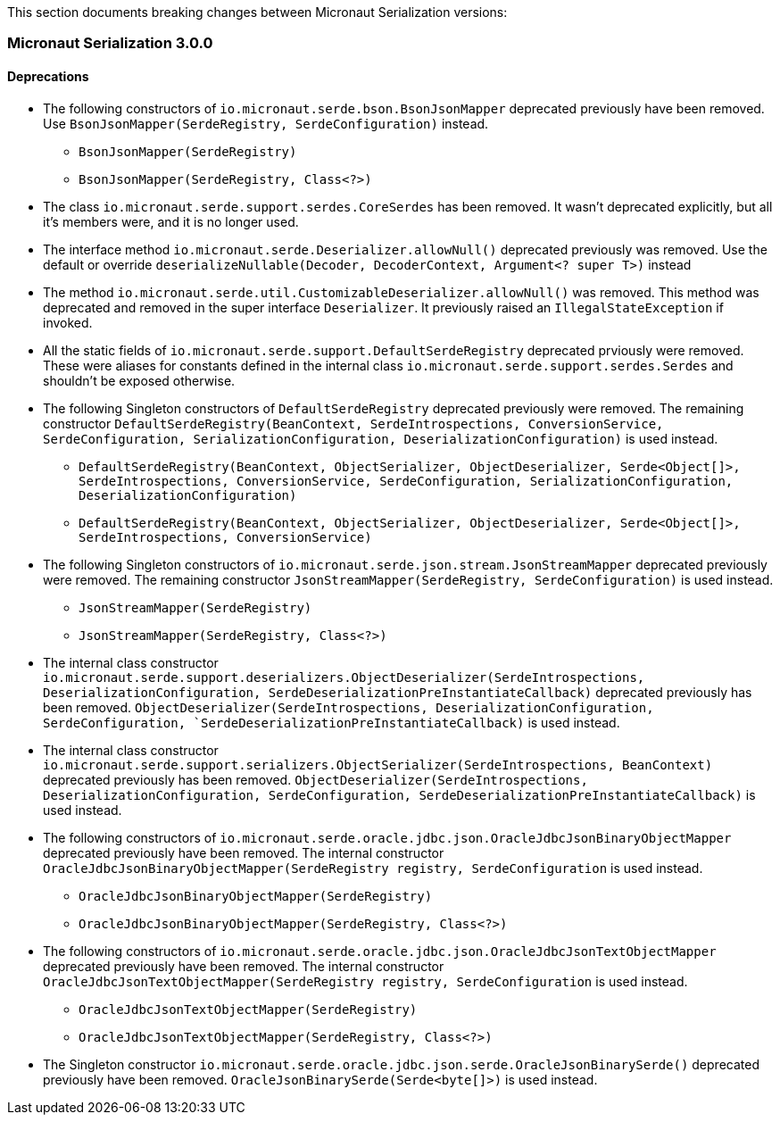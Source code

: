 This section documents breaking changes between Micronaut Serialization versions:

=== Micronaut Serialization 3.0.0

==== Deprecations

- The following constructors of `io.micronaut.serde.bson.BsonJsonMapper` deprecated previously have been removed.
Use `BsonJsonMapper(SerdeRegistry, SerdeConfiguration)` instead.
** `BsonJsonMapper(SerdeRegistry)`
** `BsonJsonMapper(SerdeRegistry, Class<?>)`

- The class `io.micronaut.serde.support.serdes.CoreSerdes` has been removed. It wasn't deprecated explicitly, but all it's members were, and it is no longer used.

- The interface method `io.micronaut.serde.Deserializer.allowNull()` deprecated previously was removed.
Use the default or override `deserializeNullable(Decoder, DecoderContext, Argument<? super T>)` instead

- The method `io.micronaut.serde.util.CustomizableDeserializer.allowNull()` was removed. This method was deprecated and removed in the super interface `Deserializer`. It previously raised an `IllegalStateException` if invoked.

- All the static fields of `io.micronaut.serde.support.DefaultSerdeRegistry` deprecated prviously were removed. These were aliases for constants defined in the internal class `io.micronaut.serde.support.serdes.Serdes` and shouldn't be exposed otherwise.

- The following Singleton constructors of `DefaultSerdeRegistry` deprecated previously were removed.
The remaining constructor `DefaultSerdeRegistry(BeanContext, SerdeIntrospections, ConversionService, SerdeConfiguration, SerializationConfiguration, DeserializationConfiguration)` is used instead.
** `DefaultSerdeRegistry(BeanContext, ObjectSerializer, ObjectDeserializer, Serde<Object[]>, SerdeIntrospections, ConversionService, SerdeConfiguration, SerializationConfiguration, DeserializationConfiguration)`
** `DefaultSerdeRegistry(BeanContext, ObjectSerializer, ObjectDeserializer, Serde<Object[]>, SerdeIntrospections, ConversionService)`

- The following Singleton constructors of `io.micronaut.serde.json.stream.JsonStreamMapper` deprecated previously were removed.
The remaining constructor `JsonStreamMapper(SerdeRegistry, SerdeConfiguration)` is used instead.
** `JsonStreamMapper(SerdeRegistry)`
** `JsonStreamMapper(SerdeRegistry, Class<?>)`

- The internal class constructor `io.micronaut.serde.support.deserializers.ObjectDeserializer(SerdeIntrospections, DeserializationConfiguration, SerdeDeserializationPreInstantiateCallback)` deprecated previously has been removed.
`ObjectDeserializer(SerdeIntrospections, DeserializationConfiguration, SerdeConfiguration, `SerdeDeserializationPreInstantiateCallback)` is used instead.

- The internal class constructor `io.micronaut.serde.support.serializers.ObjectSerializer(SerdeIntrospections, BeanContext)` deprecated previously has been removed.
`ObjectDeserializer(SerdeIntrospections, DeserializationConfiguration, SerdeConfiguration, SerdeDeserializationPreInstantiateCallback)` is used instead.

- The following constructors of `io.micronaut.serde.oracle.jdbc.json.OracleJdbcJsonBinaryObjectMapper` deprecated previously have been removed.
The internal constructor `OracleJdbcJsonBinaryObjectMapper(SerdeRegistry registry, SerdeConfiguration` is used instead.
** `OracleJdbcJsonBinaryObjectMapper(SerdeRegistry)`
** `OracleJdbcJsonBinaryObjectMapper(SerdeRegistry, Class<?>)`

- The following constructors of `io.micronaut.serde.oracle.jdbc.json.OracleJdbcJsonTextObjectMapper` deprecated previously have been removed.
The internal constructor `OracleJdbcJsonTextObjectMapper(SerdeRegistry registry, SerdeConfiguration` is used instead.
** `OracleJdbcJsonTextObjectMapper(SerdeRegistry)`
** `OracleJdbcJsonTextObjectMapper(SerdeRegistry, Class<?>)`

- The Singleton constructor `io.micronaut.serde.oracle.jdbc.json.serde.OracleJsonBinarySerde()` deprecated previously have been removed.
`OracleJsonBinarySerde(Serde<byte[]>)` is used instead.





